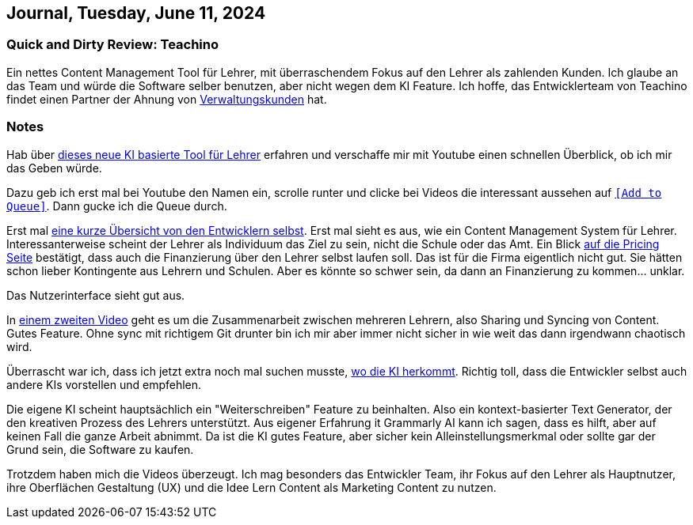 == Journal, Tuesday, June 11, 2024
//Settings:
:icons: font
:bibtex-style: harvard-gesellschaft-fur-bildung-und-forschung-in-europa
:toc:

=== Quick and Dirty Review: Teachino

Ein nettes Content Management Tool für Lehrer, mit überraschendem Fokus auf den Lehrer als zahlenden Kunden.
Ich glaube an das Team und würde die Software selber benutzen, aber nicht wegen dem KI Feature.
Ich hoffe, das Entwicklerteam von Teachino findet einen Partner der Ahnung von https://github.com/fallbackerik/secondbrain.py/blob/main/concepts/Business2Administration.adoc[Verwaltungskunden] hat.

=== Notes
Hab über https://bildung.social/@m_drabe/112598053713184910[dieses neue KI basierte Tool für Lehrer] erfahren und verschaffe mir mit Youtube einen schnellen Überblick, ob ich mir das Geben würde.

Dazu geb ich erst mal bei Youtube den Namen ein, scrolle runter und clicke bei Videos die interessant aussehen auf https://youtu.be/N-HpmruO5UM?si=PqRa1FtHy6Uun4Uw[`[Add to Queue\]`]. Dann gucke ich die Queue durch.

Erst mal https://youtu.be/EibTD_H2NkM?si=Q0y-z4vL_59KuVXD[eine kurze Übersicht von den Entwicklern selbst].
Erst mal sieht es aus, wie ein Content Management System für Lehrer. Interessanterweise scheint der Lehrer als Individuum das Ziel zu sein, nicht die Schule oder das Amt.
Ein Blick https://www.teachino.io/preise[auf die Pricing Seite] bestätigt, dass auch die Finanzierung über den Lehrer selbst laufen soll.
Das ist für die Firma eigentlich nicht gut. Sie hätten schon lieber Kontingente aus Lehrern und Schulen.
Aber es könnte so schwer sein, da dann an Finanzierung zu kommen... unklar.

Das Nutzerinterface sieht gut aus.

In https://youtu.be/xwlDuXtUV-g?si=eYth3SoiRurQBZXO[einem zweiten Video] geht es um die Zusammenarbeit zwischen mehreren Lehrern, also Sharing und Syncing von Content. Gutes Feature.
Ohne sync mit richtigem Git drunter bin ich mir aber immer nicht sicher in wie weit das dann irgendwann chaotisch wird.

Überrascht war ich, dass ich jetzt extra noch mal suchen musste, https://youtu.be/MCclpMqMEqk?si=jtaE0Kr-wDfVlXdI[wo die KI herkommt].
Richtig toll, dass die Entwickler selbst auch andere KIs vorstellen und empfehlen.

Die eigene KI scheint hauptsächlich ein "Weiterschreiben" Feature zu beinhalten. Also ein kontext-basierter Text Generator, der den kreativen Prozess des Lehrers unterstützt.
Aus eigener Erfahrung it Grammarly AI kann ich sagen, dass es hilft, aber auf keinen Fall die ganze Arbeit abnimmt.
Da ist die KI gutes Feature, aber sicher kein Alleinstellungsmerkmal oder sollte gar der Grund sein, die Software zu kaufen.

Trotzdem haben mich die Videos überzeugt. Ich mag besonders das Entwickler Team, ihr Fokus auf den Lehrer als Hauptnutzer, ihre Oberflächen Gestaltung (UX) und die Idee Lern Content als Marketing Content zu nutzen.

